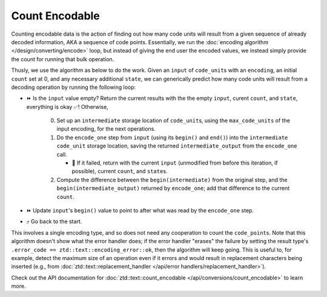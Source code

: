 .. =============================================================================
..
.. ztd.text
.. Copyright © 2021 JeanHeyd "ThePhD" Meneide and Shepherd's Oasis, LLC
.. Contact: opensource@soasis.org
..
.. Commercial License Usage
.. Licensees holding valid commercial ztd.text licenses may use this file in
.. accordance with the commercial license agreement provided with the
.. Software or, alternatively, in accordance with the terms contained in
.. a written agreement between you and Shepherd's Oasis, LLC.
.. For licensing terms and conditions see your agreement. For
.. further information contact opensource@soasis.org.
..
.. Apache License Version 2 Usage
.. Alternatively, this file may be used under the terms of Apache License
.. Version 2.0 (the "License") for non-commercial use; you may not use this
.. file except in compliance with the License. You may obtain a copy of the
.. License at
..
..		http:..www.apache.org/licenses/LICENSE-2.0
..
.. Unless required by applicable law or agreed to in writing, software
.. distributed under the License is distributed on an "AS IS" BASIS,
.. WITHOUT WARRANTIES OR CONDITIONS OF ANY KIND, either express or implied.
.. See the License for the specific language governing permissions and
.. limitations under the License.
..
.. =============================================================================>

Count Encodable
===============

Counting encodable data is the action of finding out how many code units will result from a given sequence of already decoded information, AKA a sequence of code points. Essentially, we run the :doc:`encoding algorithm </design/converting/encode>` loop, but instead of giving the end user the encoded values, we instead simply provide the count for running that bulk operation.

Thusly, we use the algorithm as below to do the work. Given an ``input`` of ``code_unit``\ s with an ``encoding``, an initial ``count`` set at 0, and any necessary additional ``state``, we can generically predict how many code units will result from a decoding operation by running the following loop:

* ⏩ Is the ``input`` value empty? Return the current results with the the empty ``input``, curent ``count``, and ``state``, everything is okay ✅! Otherwise,

   0. Set up an ``intermediate`` storage location of ``code_unit``\ s, using the ``max_code_units`` of the input encoding, for the next operations.
   1. Do the ``encode_one`` step from ``input`` (using its ``begin()`` and ``end()``) into the ``intermediate`` ``code_unit`` storage location, saving the returned ``intermediate_output`` from the ``encode_one`` call.

      * 🛑 If it failed, return with the current ``input`` (unmodified from before this iteration, if possible), current ``count``, and ``state``\ s.

   2. Compute the difference between the ``begin(intermediate)`` from the original step, and the ``begin(intermediate_output)`` returned by ``encode_one``; add that difference to the current ``count``.

* ⏩ Update ``input``\ 's ``begin()`` value to point to after what was read by the ``encode_one`` step.
* ⤴️ Go back to the start.

This involves a single encoding type, and so does not need any cooperation to count the ``code_point``\ s. Note that this algorithm doesn't show what the error handler does; if the error handler "erases" the failure by setting the result type's ``.error_code == ztd::text::encoding_error::ok``, then the algorithm will keep going. This is useful to, for example, detect the maximum size of an operation even if it errors and would result in replacement characters being inserted (e.g., from :doc:`ztd::text::replacement_handler </api/error handlers/replacement_handler>`).

Check out the API documentation for :doc:`ztd::text::count_encodable </api/conversions/count_encodable>` to learn more.
